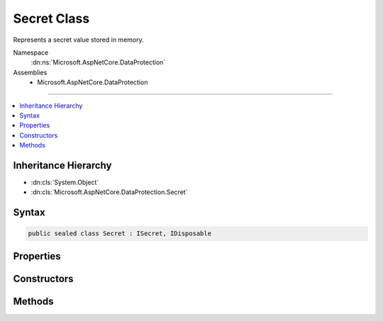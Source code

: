 

Secret Class
============






Represents a secret value stored in memory.


Namespace
    :dn:ns:`Microsoft.AspNetCore.DataProtection`
Assemblies
    * Microsoft.AspNetCore.DataProtection

----

.. contents::
   :local:



Inheritance Hierarchy
---------------------


* :dn:cls:`System.Object`
* :dn:cls:`Microsoft.AspNetCore.DataProtection.Secret`








Syntax
------

.. code-block:: csharp

    public sealed class Secret : ISecret, IDisposable








.. dn:class:: Microsoft.AspNetCore.DataProtection.Secret
    :hidden:

.. dn:class:: Microsoft.AspNetCore.DataProtection.Secret

Properties
----------

.. dn:class:: Microsoft.AspNetCore.DataProtection.Secret
    :noindex:
    :hidden:

    
    .. dn:property:: Microsoft.AspNetCore.DataProtection.Secret.Length
    
        
    
        
        The length (in bytes) of the secret value.
    
        
        :rtype: System.Int32
    
        
        .. code-block:: csharp
    
            public int Length
            {
                get;
            }
    

Constructors
------------

.. dn:class:: Microsoft.AspNetCore.DataProtection.Secret
    :noindex:
    :hidden:

    
    .. dn:constructor:: Microsoft.AspNetCore.DataProtection.Secret.Secret(Microsoft.AspNetCore.DataProtection.ISecret)
    
        
    
        
        Creates a new Secret from another secret object.
    
        
    
        
        :type secret: Microsoft.AspNetCore.DataProtection.ISecret
    
        
        .. code-block:: csharp
    
            public Secret(ISecret secret)
    
    .. dn:constructor:: Microsoft.AspNetCore.DataProtection.Secret.Secret(System.ArraySegment<System.Byte>)
    
        
    
        
        Creates a new Secret from the provided input value, where the input value
        is specified as an array segment.
    
        
    
        
        :type value: System.ArraySegment<System.ArraySegment`1>{System.Byte<System.Byte>}
    
        
        .. code-block:: csharp
    
            public Secret(ArraySegment<byte> value)
    
    .. dn:constructor:: Microsoft.AspNetCore.DataProtection.Secret.Secret(System.Byte*, System.Int32)
    
        
    
        
        Creates a new Secret from the provided input value, where the input value
        is specified as a pointer to unmanaged memory.
    
        
    
        
        :type secret: System.Byte<System.Byte>*
    
        
        :type secretLength: System.Int32
    
        
        .. code-block:: csharp
    
            public Secret(byte *secret, int secretLength)
    
    .. dn:constructor:: Microsoft.AspNetCore.DataProtection.Secret.Secret(System.Byte[])
    
        
    
        
        Creates a new Secret from the provided input value, where the input value
        is specified as an array.
    
        
    
        
        :type value: System.Byte<System.Byte>[]
    
        
        .. code-block:: csharp
    
            public Secret(byte[] value)
    

Methods
-------

.. dn:class:: Microsoft.AspNetCore.DataProtection.Secret
    :noindex:
    :hidden:

    
    .. dn:method:: Microsoft.AspNetCore.DataProtection.Secret.Dispose()
    
        
    
        
        Wipes the secret from memory.
    
        
    
        
        .. code-block:: csharp
    
            public void Dispose()
    
    .. dn:method:: Microsoft.AspNetCore.DataProtection.Secret.Random(System.Int32)
    
        
    
        
        Returns a Secret comprised entirely of random bytes retrieved from
        a cryptographically secure RNG.
    
        
    
        
        :type numBytes: System.Int32
        :rtype: Microsoft.AspNetCore.DataProtection.Secret
    
        
        .. code-block:: csharp
    
            public static Secret Random(int numBytes)
    
    .. dn:method:: Microsoft.AspNetCore.DataProtection.Secret.WriteSecretIntoBuffer(System.ArraySegment<System.Byte>)
    
        
    
        
        Writes the secret value to the specified buffer.
    
        
    
        
        :type buffer: System.ArraySegment<System.ArraySegment`1>{System.Byte<System.Byte>}
    
        
        .. code-block:: csharp
    
            public void WriteSecretIntoBuffer(ArraySegment<byte> buffer)
    
    .. dn:method:: Microsoft.AspNetCore.DataProtection.Secret.WriteSecretIntoBuffer(System.Byte*, System.Int32)
    
        
    
        
        Writes the secret value to the specified buffer.
    
        
    
        
        :param buffer: The buffer into which to write the secret value.
        
        :type buffer: System.Byte<System.Byte>*
    
        
        :param bufferLength: The size (in bytes) of the provided buffer.
        
        :type bufferLength: System.Int32
    
        
        .. code-block:: csharp
    
            public void WriteSecretIntoBuffer(byte *buffer, int bufferLength)
    

